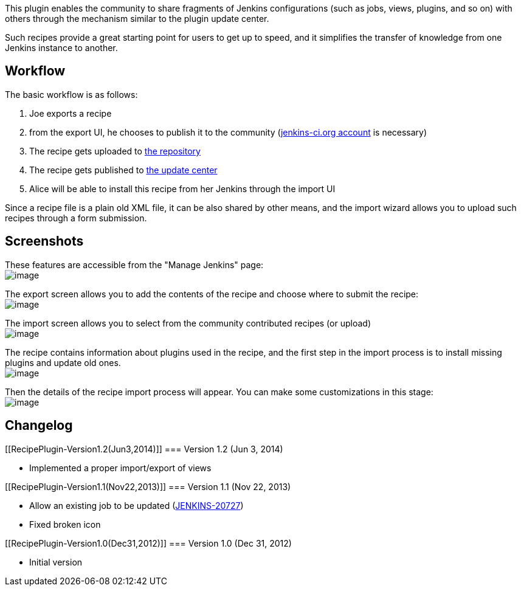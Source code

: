 This plugin enables the community to share fragments of Jenkins
configurations (such as jobs, views, plugins, and so on) with others
through the mechanism similar to the plugin update center.

Such recipes provide a great starting point for users to get up to
speed, and it simplifies the transfer of knowledge from one Jenkins
instance to another.

[[RecipePlugin-Workflow]]
== Workflow

The basic workflow is as follows:

. Joe exports a recipe
. from the export UI, he chooses to publish it to the community
(https://jenkins-ci.org/account/[jenkins-ci.org account] is necessary)
. The recipe gets uploaded to
https://github.com/jenkinsci/submitted-recipes[the repository]
. The recipe gets published to http://updates.jenkins-ci.org/updates[the
update center]
. Alice will be able to install this recipe from her Jenkins through the
import UI

Since a recipe file is a plain old XML file, it can be also shared by
other means, and the import wizard allows you to upload such recipes
through a form submission.

[[RecipePlugin-Screenshots]]
== Screenshots

These features are accessible from the "Manage Jenkins" page: +
[.confluence-embedded-file-wrapper .image-center-wrapper]#image:docs/images/wizard.png[image]#

The export screen allows you to add the contents of the recipe and
choose where to submit the recipe: +
[.confluence-embedded-file-wrapper .image-center-wrapper]#image:docs/images/export.png[image]#

The import screen allows you to select from the community contributed
recipes (or upload) +
[.confluence-embedded-file-wrapper .image-center-wrapper]#image:docs/images/select-recipe.png[image]#

The recipe contains information about plugins used in the recipe, and
the first step in the import process is to install missing plugins and
update old ones. +
[.confluence-embedded-file-wrapper .image-center-wrapper]#image:docs/images/plugin-check.png[image]#

Then the details of the recipe import process will appear. You can make
some customizations in this stage: +
[.confluence-embedded-file-wrapper .image-center-wrapper]#image:docs/images/import-details.png[image]#

[[RecipePlugin-Changelog]]
== Changelog

[[RecipePlugin-Version1.2(Jun3,2014)]]
=== Version 1.2 (Jun 3, 2014)

* Implemented a proper import/export of views

[[RecipePlugin-Version1.1(Nov22,2013)]]
=== Version 1.1 (Nov 22, 2013)

* Allow an existing job to be updated
(https://issues.jenkins-ci.org/browse/JENKINS-20727[JENKINS-20727])
* Fixed broken icon

[[RecipePlugin-Version1.0(Dec31,2012)]]
=== Version 1.0 (Dec 31, 2012)

* Initial version

